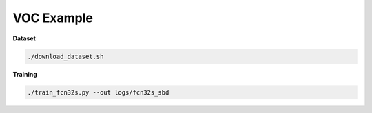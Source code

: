 VOC Example
===========


**Dataset**

.. code-block:: bash

  ./download_dataset.sh


**Training**

.. code-block:: bash

  ./train_fcn32s.py --out logs/fcn32s_sbd
